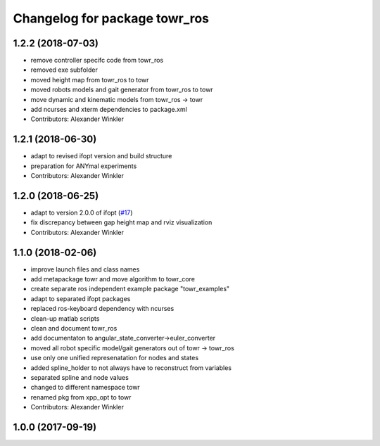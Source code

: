 ^^^^^^^^^^^^^^^^^^^^^^^^^^^^^^
Changelog for package towr_ros
^^^^^^^^^^^^^^^^^^^^^^^^^^^^^^

1.2.2 (2018-07-03)
------------------
* remove controller specifc code from towr_ros
* removed exe subfolder
* moved height map from towr_ros to towr
* moved robots models and gait generator from towr_ros to towr
* move dynamic and kinematic models from towr_ros -> towr
* add ncurses and xterm dependencies to package.xml
* Contributors: Alexander Winkler

1.2.1 (2018-06-30)
------------------
* adapt to revised ifopt version and build structure
* preparation for ANYmal experiments
* Contributors: Alexander Winkler

1.2.0 (2018-06-25)
------------------
* adapt to version 2.0.0 of ifopt (`#17 <https://github.com/ethz-adrl/ifopt/pull/17>`_)
* fix discrepancy between gap height map and rviz visualization
* Contributors: Alexander Winkler

1.1.0 (2018-02-06)
------------------
* improve launch files and class names
* add metapackage towr and move algorithm to towr_core
* create separate ros independent example package "towr_examples"
* adapt to separated ifopt packages
* replaced ros-keyboard dependency with ncurses
* clean-up matlab scripts
* clean and document towr_ros
* add documentaton to angular_state_converter->euler_converter
* moved all robot specific model/gait generators out of towr -> towr_ros
* use only one unified represenatation for nodes and states
* added spline_holder to not always have to reconstruct from variables
* separated spline and node values
* changed to different namespace towr
* renamed pkg from xpp_opt to towr
* Contributors: Alexander Winkler

1.0.0 (2017-09-19)
------------------
